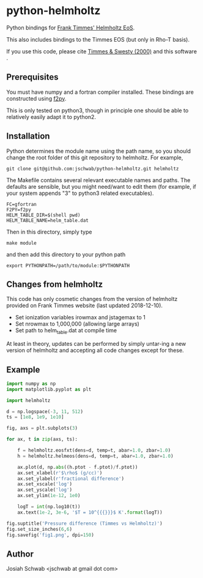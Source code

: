 * python-helmholtz
Python bindings for [[http://cococubed.asu.edu/code_pages/eos.shtml][Frank Timmes' Helmholtz EoS]].

This also includes bindings to the Timmes EOS (but only in Rho-T
basis).

If you use this code, please cite [[https://ui.adsabs.harvard.edu/abs/2000ApJS..126..501T/abstract][Timmes & Swesty (2000)]] and this software
[[https://zenodo.org/badge/latestdoi/12258614][https://zenodo.org/badge/12258614.svg]].

** Prerequisites
You must have numpy and a fortran compiler installed.  These bindings
are constructed using [[https://docs.scipy.org/doc/numpy/f2py/index.html][f2py]].

This is only tested on python3, though in principle one should be able
to relatively easily adapt it to python2.
** Installation
Python determines the module name using the path name, so you should
change the root folder of this git repository to helmholtz.  For
example,
#+BEGIN_EXAMPLE
git clone git@github.com:jschwab/python-helmholtz.git helmholtz
#+END_EXAMPLE

The Makefile contains several relevant executable names and paths.
The defaults are sensible, but you might need/want to edit them (for
example, if your system appends "3" to python3 related executables).
#+BEGIN_EXAMPLE
  FC=gfortran
  F2PY=f2py
  HELM_TABLE_DIR=$(shell pwd)
  HELM_TABLE_NAME=helm_table.dat
#+END_EXAMPLE

Then in this directory, simply type
#+BEGIN_EXAMPLE
make module
#+END_EXAMPLE
and then add this directory to your python path
#+BEGIN_EXAMPLE
export PYTHONPATH=/path/to/module:$PYTHONPATH
#+END_EXAMPLE
** Changes from helmholtz
This code has only cosmetic changes from the version of helmholtz
provided on Frank Timmes website (last updated 2018-12-10).

+ Set ionization variables irowmax and jstagemax to 1
+ Set nrowmax to 1,000,000 (allowing large arrays)
+ Set path to helm_table.dat at compile time

At least in theory, updates can be performed by simply untar-ing a new
version of helmholtz and accepting all code changes except for these.

** Example
#+BEGIN_SRC python
import numpy as np
import matplotlib.pyplot as plt

import helmholtz

d = np.logspace(-3, 11, 512)
ts = [1e8, 1e9, 1e10]

fig, axs = plt.subplots(3)

for ax, t in zip(axs, ts):

    f = helmholtz.eosfxt(dens=d, temp=t, abar=1.0, zbar=1.0)
    h = helmholtz.helmeos(dens=d, temp=t, abar=1.0, zbar=1.0)

    ax.plot(d, np.abs((h.ptot - f.ptot)/f.ptot))
    ax.set_xlabel(r'$\rho$ (g/cc)')
    ax.set_ylabel(r'fractional difference')
    ax.set_xscale('log')
    ax.set_yscale('log')
    ax.set_ylim(1e-12, 1e0)

    logT = int(np.log10(t))
    ax.text(1e-2, 3e-6, '$T = 10^{{{}}}$ K'.format(logT))

fig.suptitle('Pressure difference (Timmes vs Helmholtz)')
fig.set_size_inches(6,6)
fig.savefig('fig1.png', dpi=150)

#+END_SRC

[[file:fig1.png]]

** Author
Josiah Schwab <jschwab at gmail dot com>
